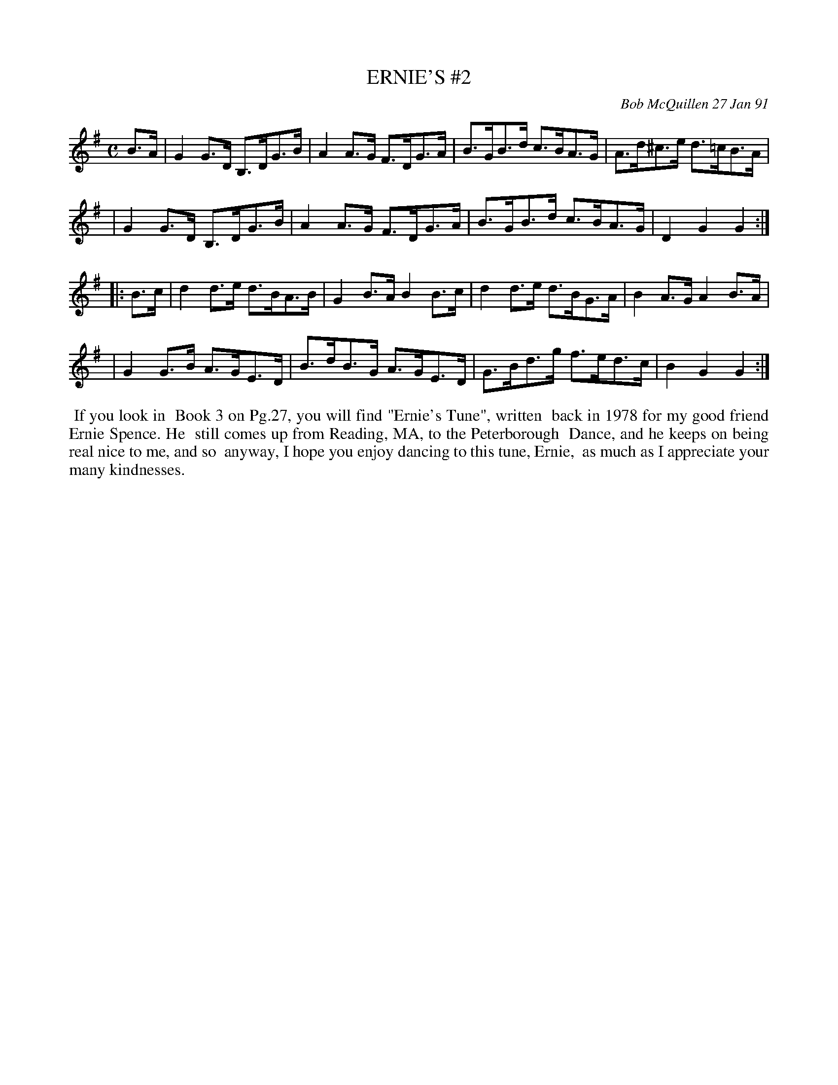 X: 08037
T: ERNIE'S #2
C: Bob McQuillen 27 Jan 91
B: Bob's Note Book 8 #37
%R: hornpipe
Z: 2021 John Chambers <jc:trillian.mit.edu>
M: C
L: 1/8
K: G
B>A \
| G2G>D B,>DG>B | A2A>G F>DG>A | B>GB>d c>BA>G | A>d^c>e d>=cB>A |
| G2G>D B,>DG>B | A2A>G F>DG>A | B>GB>d c>BA>G | D2G2 G2 :|
|: B>c \
| d2d>e d>BA>B | G2B>A B2B>c | d2d>e d>BG>A | B2A>G A2B>A |
| G2G>B A>GE>D | B>dB>G A>GE>D | G>Bd>g f>ed>c | B2G2 G2 :|
%%begintext align
%% If you look in
%% Book 3 on Pg.27, you will find "Ernie's Tune", written
%% back in 1978 for my good friend Ernie Spence. He
%% still comes up from Reading, MA, to the Peterborough
%% Dance, and he keeps on being real nice to me, and so
%% anyway, I hope you enjoy dancing to this tune, Ernie,
%% as much as I appreciate your many kindnesses.
%%endtext
